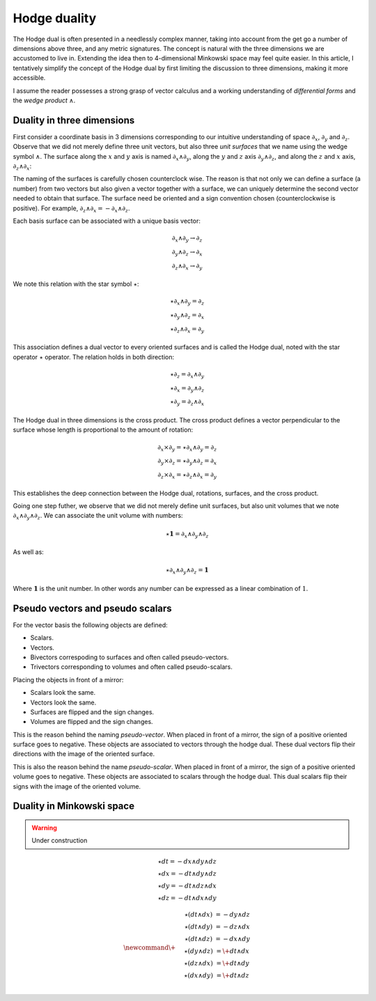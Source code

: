 .. _hodge_duality:

Hodge duality
=============

.. rst-class:: custom-author

   by Stéphane Haussler

The Hodge dual is often presented in a needlessly complex manner, taking into
account from the get go a number of dimensions above three, and any metric
signatures. The concept is natural with the three dimensions we are accustomed
to live in. Extending the idea then to 4-dimensional Minkowski space may feel
quite easier. In this article, I tentatively simplify the concept of the Hodge
dual by first limiting the discussion to three dimensions, making it more
accessible.

I assume the reader possesses a strong grasp of vector calculus and a working
understanding of *differential forms* and the *wedge product* :math:`∧`.

Duality in three dimensions
---------------------------

First consider a coordinate basis in 3 dimensions corresponding to our
intuitive understanding of space :math:`∂_x`, :math:`∂_y` and :math:`∂_z`.
Observe that we did not merely define three unit vectors, but also three *unit
surfaces* that we name using the wedge symbol :math:`∧`. The surface along the
:math:`x` and :math:`y` axis is named :math:`∂_x ∧ ∂_y`, along the :math:`y`
and :math:`z` axis :math:`∂_y ∧ ∂_z`, and along the :math:`z` and :math:`x`
axis, :math:`∂_z ∧ ∂_x`:

.. image:: _static/hodge_dual_coordinates.png
   :align: center
   :width: 60%

The naming of the surfaces is carefully chosen counterclock wise. The reason is
that not only we can define a surface (a number) from two vectors but also
given a vector together with a surface, we can uniquely determine the second
vector needed to obtain that surface. The surface need be oriented and a sign
convention chosen (counterclockwise is positive). For example, :math:`∂_z ∧ ∂_x
= - ∂_x ∧ ∂_z`.

Each basis surface can be associated with a unique basis vector:

.. math::

   ∂_x ∧ ∂_y \rightarrow ∂_z \\
   ∂_y ∧ ∂_z \rightarrow ∂_x \\
   ∂_z ∧ ∂_x \rightarrow ∂_y

We note this relation with the star symbol :math:`⋆`:

.. math::

   ⋆ ∂_x ∧ ∂_y = ∂_z \\
   ⋆ ∂_y ∧ ∂_z = ∂_x \\
   ⋆ ∂_z ∧ ∂_x = ∂_y

This association defines a dual vector to every oriented surfaces and is called
the Hodge dual, noted with the star operator :math:`⋆` operator. The relation
holds in both direction:

.. math::

   ⋆ ∂_z = ∂_x ∧ ∂_y \\
   ⋆ ∂_x = ∂_y ∧ ∂_z \\
   ⋆ ∂_y = ∂_z ∧ ∂_x

The Hodge dual in three dimensions is the cross product. The cross product
defines a vector perpendicular to the surface whose length is proportional to
the amount of rotation:

.. math::

   ∂_x ⨯ ∂_y = ⋆ ∂_x ∧ ∂_y = ∂_z \\
   ∂_y ⨯ ∂_z = ⋆ ∂_y ∧ ∂_z = ∂_x \\
   ∂_z ⨯ ∂_x = ⋆ ∂_z ∧ ∂_x = ∂_y

This establishes the deep connection between the Hodge dual, rotations,
surfaces, and the cross product.

Going one step futher, we observe that we did not merely define unit surfaces,
but also unit volumes that we note :math:`∂_x ∧ ∂_y ∧ ∂_z`. We can associate
the unit volume with numbers:

.. math::

   ⋆ \mathbf{1} = ∂_x ∧ ∂_y ∧ ∂_z

As well as:

.. math::

   ⋆ ∂_x ∧ ∂_y ∧ ∂_z = \mathbf{1}

Where :math:`\mathbf{1}` is the unit number. In other words any number can be
expressed as a linear combination of :math:`1`.

.. _pseudo_vectors_and_pseudo_scalars:

Pseudo vectors and pseudo scalars
---------------------------------

For the vector basis the following objects are defined:

* Scalars.
* Vectors.
* Bivectors correspoding to surfaces and often called pseudo-vectors.
* Trivectors corresponding to volumes and often called pseudo-scalars.

Placing the objects in front of a mirror:

* Scalars look the same.
* Vectors look the same.
* Surfaces are flipped and the sign changes.
* Volumes are flipped and the sign changes.

This is the reason behind the naming *pseudo-vector*. When placed in front of a
mirror, the sign of a positive oriented surface goes to negative. These objects
are associated to vectors through the hodge dual. These dual vectors flip their
directions with the image of the oriented surface.

This is also the reason behind the name *pseudo-scalar*. When placed in front
of a mirror, the sign of a positive oriented volume goes to negative. These
objects are associated to scalars through the hodge dual. This dual scalars
flip their signs with the image of the oriented volume.

.. _duality_in_minkowski_space:

Duality in Minkowski space
--------------------------

.. warning::

   Under construction

.. math::
   :nowrap:

   \begin{alignat*}{2}
   ⋆ (∂_t ∧ ∂_x) &= - &∂_y ∧ ∂_z \\
   ⋆ (∂_t ∧ ∂_y) &= - &∂_z ∧ ∂_x \\
   ⋆ (∂_t ∧ ∂_z) &= - &∂_x ∧ ∂_y \\
   ⋆ (∂_x ∧ ∂_y) &=   &∂_t ∧ ∂_z \\
   ⋆ (∂_y ∧ ∂_z) &=   &∂_t ∧ ∂_x \\
   ⋆ (∂_z ∧ ∂_x) &=   &∂_t ∧ ∂_y \\
   \end{alignat*}

.. math::

   ⋆ dt = - dx ∧ dy ∧ dz \\
   ⋆ dx = - dt ∧ dy ∧ dz \\
   ⋆ dy = - dt ∧ dz ∧ dx \\
   ⋆ dz = - dt ∧ dx ∧ dy

.. math::

   \newcommand{\+}{\phantom{+}}
   \begin{matrix}
   ⋆ (dt ∧ dx) &=  - dy ∧ dz \\
   ⋆ (dt ∧ dy) &=  - dz ∧ dx \\
   ⋆ (dt ∧ dz) &=  - dx ∧ dy \\
   ⋆ (dy ∧ dz) &= \+ dt ∧ dx \\
   ⋆ (dz ∧ dx) &= \+ dt ∧ dy \\
   ⋆ (dx ∧ dy) &= \+ dt ∧ dz \\
   \end{matrix}
